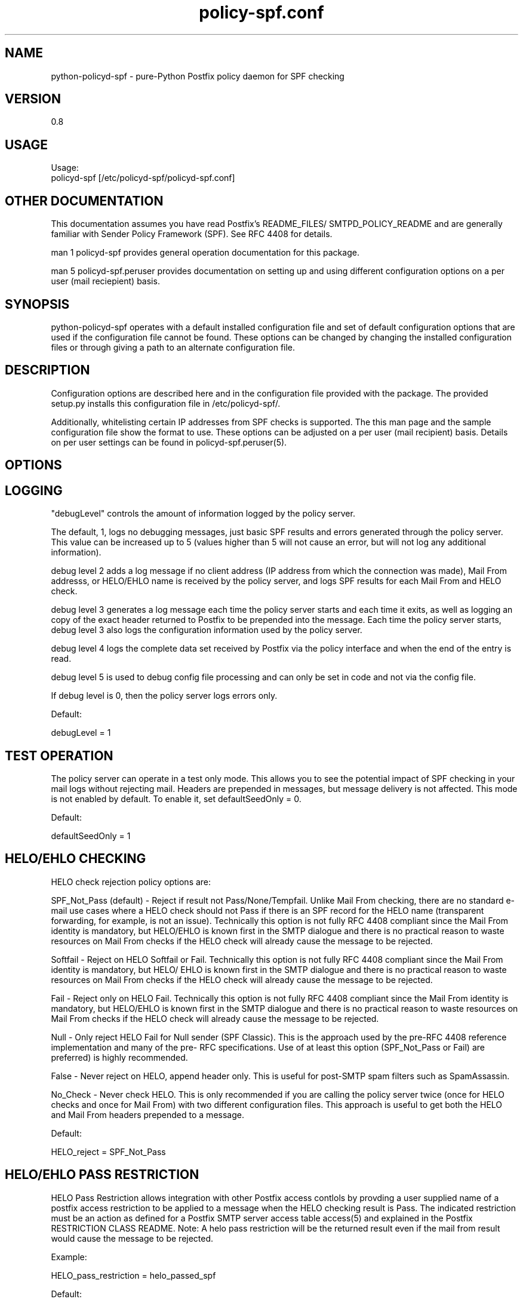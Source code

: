\"
.\" Standard preamble:
.\" ========================================================================
.de Sh \" Subsection heading
.br
.if t .Sp
.ne 5
.PP
\fB\\$1\fR
.PP
..
.de Sp \" Vertical space (when we can't use .PP)
.if t .sp .5v
.if n .sp
..
.de Vb \" Begin verbatim text
.ft CW
.nf
.ne \\$1
..
.de Ve \" End verbatim text
.ft R
.fi
..
.\" Set up some character translations and predefined strings.  \*(-- will
.\" give an unbreakable dash, \*(PI will give pi, \*(L" will give a left
.\" double quote, and \*(R" will give a right double quote.  \*(C+ will
.\" give a nicer C++.  Capital omega is used to do unbreakable dashes and
.\" therefore won't be available.  \*(C` and \*(C' expand to `' in nroff,
.\" nothing in troff, for use with C<>.
.tr \(*W-
.ds C+ C\v'-.1v'\h'-1p'\s-2+\h'-1p'+\s0\v'.1v'\h'-1p'
.ie n \{\
.    ds -- \(*W-
.    ds PI pi
.    if (\n(.H=4u)&(1m=24u) .ds -- \(*W\h'-12u'\(*W\h'-12u'-\" diablo 10 pitch
.    if (\n(.H=4u)&(1m=20u) .ds -- \(*W\h'-12u'\(*W\h'-8u'-\"  diablo 12 pitch
.    ds L" ""
.    ds R" ""
.    ds C` ""
.    ds C' ""
'br\}
.el\{\
.    ds -- \|\(em\|
.    ds PI \(*p
.    ds L" ``
.    ds R" ''
'br\}
.\"
.\" If the F register is turned on, we'll generate index entries on stderr for
.\" titles (.TH), headers (.SH), subsections (.Sh), items (.Ip), and index
.\" entries marked with X<> in POD.  Of course, you'll have to process the
.\" output yourself in some meaningful fashion.
.if \nF \{\
.    de IX
.    tm Index:\\$1\t\\n%\t"\\$2"
..
.    nr % 0
.    rr F
.\}
.\"
.\" For nroff, turn off justification.  Always turn off hyphenation; it makes
.\" way too many mistakes in technical documents.
.hy 0
.if n .na
.\"
.\" Accent mark definitions (@(#)ms.acc 1.5 88/02/08 SMI; from UCB 4.2).
.\" Fear.  Run.  Save yourself.  No user-serviceable parts.
.    \" fudge factors for nroff and troff
.if n \{\
.    ds #H 0
.    ds #V .8m
.    ds #F .3m
.    ds #[ \f1
.    ds #] \fP
.\}
.if t \{\
.    ds #H ((1u-(\\\\n(.fu%2u))*.13m)
.    ds #V .6m
.    ds #F 0
.    ds #[ \&
.    ds #] \&
.\}
.    \" simple accents for nroff and troff
.if n \{\
.    ds ' \&
.    ds ` \&
.    ds ^ \&
.    ds , \&
.    ds ~ ~
.    ds /
.\}
.if t \{\
.    ds ' \\k:\h'-(\\n(.wu*8/10-\*(#H)'\'\h"|\\n:u"
.    ds ` \\k:\h'-(\\n(.wu*8/10-\*(#H)'\`\h'|\\n:u'
.    ds ^ \\k:\h'-(\\n(.wu*10/11-\*(#H)'^\h'|\\n:u'
.    ds , \\k:\h'-(\\n(.wu*8/10)',\h'|\\n:u'
.    ds ~ \\k:\h'-(\\n(.wu-\*(#H-.1m)'~\h'|\\n:u'
.    ds / \\k:\h'-(\\n(.wu*8/10-\*(#H)'\z\(sl\h'|\\n:u'
.\}
.    \" troff and (daisy-wheel) nroff accents
.ds : \\k:\h'-(\\n(.wu*8/10-\*(#H+.1m+\*(#F)'\v'-\*(#V'\z.\h'.2m+\*(#F'.\h'|\\n:u'\v'\*(#V'
.ds 8 \h'\*(#H'\(*b\h'-\*(#H'
.ds o \\k:\h'-(\\n(.wu+\w'\(de'u-\*(#H)/2u'\v'-.3n'\*(#[\z\(de\v'.3n'\h'|\\n:u'\*(#]
.ds d- \h'\*(#H'\(pd\h'-\w'~'u'\v'-.25m'\f2\(hy\fP\v'.25m'\h'-\*(#H'
.ds D- D\\k:\h'-\w'D'u'\v'-.11m'\z\(hy\v'.11m'\h'|\\n:u'
.ds th \*(#[\v'.3m'\s+1I\s-1\v'-.3m'\h'-(\w'I'u*2/3)'\s-1o\s+1\*(#]
.ds Th \*(#[\s+2I\s-2\h'-\w'I'u*3/5'\v'-.3m'o\v'.3m'\*(#]
.ds ae a\h'-(\w'a'u*4/10)'e
.ds Ae A\h'-(\w'A'u*4/10)'E
.    \" corrections for vroff
.if v .ds ~ \\k:\h'-(\\n(.wu*9/10-\*(#H)'\s-2\u~\d\s+2\h'|\\n:u'
.if v .ds ^ \\k:\h'-(\\n(.wu*10/11-\*(#H)'\v'-.4m'^\v'.4m'\h'|\\n:u'
.    \" for low resolution devices (crt and lpr)
.if \n(.H>23 .if \n(.V>19 \
\{\
.    ds : e
.    ds 8 ss
.    ds o a
.    ds d- d\h'-1'\(ga
.    ds D- D\h'-1'\(hy
.    ds th \o'bp'
.    ds Th \o'LP'
.    ds ae ae
.    ds Ae AE
.\}
.rm #[ #] #H #V #F C
.\" ========================================================================
.\"
.IX Title "policy-spf.conf 5"
.TH policy-spf.conf 5 "2010-01-19"
.SH "NAME"
python-policyd-spf \- pure-Python Postfix policy daemon for SPF checking
.SH "VERSION"
.IX Header "VERSION"
0\.8

.SH "USAGE"
.IX Header "USAGE"
Usage:
  policyd-spf [/etc/policyd-spf/policyd-spf.conf]

.SH "OTHER DOCUMENTATION"
.IX Header "OTHER DOCUMENTATION"
This documentation assumes you have read Postfix's README_FILES/
SMTPD_POLICY_README and are generally familiar with Sender Policy Framework
(SPF).  See RFC 4408 for details.

man 1 policyd-spf provides general operation documentation for this
package.

man 5 policyd-spf.peruser provides documentation on setting up and using
different configuration options on a per user (mail reciepient) basis.

.SH "SYNOPSIS"
.IX Header "SYNOPSIS"

python-policyd-spf operates with a default installed configuration file and 
set of default configuration options that are used if the configuration file
cannot be found.  These options can be changed by changing the installed 
configuration files or through giving a path to an alternate configuration 
file.

.SH "DESCRIPTION"
.IX Header "DESCRIPTION"

Configuration options are described here and in the configuration file 
provided with the package.  The provided setup.py installs this configuration 
file in /etc/policyd-spf/.

Additionally, whitelisting certain IP addresses from SPF checks is supported.
The this man page and the sample configuration file show the format to use.
These options can be adjusted on a per user (mail recipient) basis.  Details
on per user settings can be found in policyd-spf.peruser(5).

.SH "OPTIONS"
.IX Header "OPTIONS"

.SH "LOGGING"
.IX Header "LOGGING"

"debugLevel" controls the amount of information logged by the policy server.

The default, 1, logs no debugging messages, just basic SPF results and errors
generated through the policy server.  This value can be increased up to 5 
(values higher than 5 will not cause an error, but will not log any additional
information).

debug level 2 adds a log message if no client address (IP address from which
the connection was made), Mail From addresss, or HELO/EHLO name is received by
the policy server, and logs SPF results for each Mail From and HELO check.

debug level 3 generates a log message each time the policy server starts and
each time it exits, as well as logging an copy of the exact header returned to
Postfix to be prepended into the message.  Each time the policy server starts,
debug level 3 also logs the configuration information used by the policy
server.

debug level 4 logs the complete data set received by Postfix via the policy
interface and when the end of the entry is read.

debug level 5 is used to debug config file processing and can only be set in 
code and not via the config file.

If debug level is 0, then the policy server logs errors only.

Default:

debugLevel = 1

.SH "TEST OPERATION"
.IX Header "TEST OPERATION"

The policy server can operate in a test only mode. This allows you to see the
potential impact of SPF checking in your mail logs without rejecting mail.
Headers are prepended in messages, but message delivery is not affected. This
mode is not enabled by default.  To enable it, set defaultSeedOnly = 0.

Default:

defaultSeedOnly = 1

.SH "HELO/EHLO CHECKING"
.IX Header "HELO/EHLO CHECKING"

HELO check rejection policy options are:

SPF_Not_Pass (default) - Reject if result not Pass/None/Tempfail. Unlike Mail
From checking, there are no standard e-mail use cases where a HELO check should
not Pass if there is an SPF record for the HELO name (transparent forwarding,
for example, is not an issue). Technically this option is not fully RFC 4408
compliant since the Mail From identity is mandatory, but HELO/EHLO is known
first in the SMTP dialogue and there is no practical reason to waste resources
on Mail From checks if the HELO check will already cause the message to be
rejected.

Softfail - Reject on HELO Softfail or Fail.  Technically this option is not
fully RFC 4408 compliant since the Mail From identity is mandatory, but HELO/
EHLO is known first in the SMTP dialogue and there is no practical reason to
waste resources on Mail From checks if the HELO check will already cause the
message to be rejected.

Fail - Reject only on HELO Fail.  Technically this option is not fully RFC 4408
compliant since the Mail From identity is mandatory, but HELO/EHLO is known
first in the SMTP dialogue and there is no practical reason to waste resources
on Mail From checks if the HELO check will already cause the message to be
rejected.

Null - Only reject HELO Fail for Null sender (SPF Classic).  This is the
approach used by the pre-RFC 4408 reference implementation and many of the pre-
RFC specifications.  Use of at least this option (SPF_Not_Pass or Fail) are
preferred) is highly recommended.

False - Never reject on HELO, append header only. This is useful for post-SMTP
spam filters such as SpamAssassin.

No_Check - Never check HELO.  This is only recommended if you are calling the
policy server twice (once for HELO checks and once for Mail From) with two 
different configuration files.  This approach is useful to get both the HELO and
Mail From headers prepended to a message.

Default:

HELO_reject = SPF_Not_Pass

.SH "HELO/EHLO PASS RESTRICTION"
.IX Header "HELO/EHLO PASS RESTRICTION"

HELO Pass Restriction allows integration with other Postfix access
contlols by provding a user supplied name of a postfix access
restriction to be applied to a message when the HELO checking result
is Pass.  The indicated restriction must be an action as defined for a
Postfix SMTP server access table access(5) and explained in the
Postfix RESTRICTION CLASS README.  Note: A helo pass restriction will
be the returned result even if the mail from result would cause the message to
be rejected.


Example:

HELO_pass_restriction = helo_passed_spf

Default:

None

.SH "Mail From CHECKING"
.IX Header "Mail From CHECKING"

Mail From rejection policy options are:

SPF_Not_Pass - Reject if result not Pass/None/Tempfail. This option
is not RFC 4408 compliant since the mail with an SPF Neutral result is treated
differently than mail with no SPF record and Softfail results are not supposed
to cause mail rejection.  Global use of this option is not recommended. Use
per-domain if needed (per-domain usage described below).

Softfail - Reject on HELO Softfail or Fail.  Technically this option is not
fully RFC 4408 compliant since Softfail results are not supposed to cause mail
rejection.  Global use of this option is not recommended. Use
per-domain if needed (per-domain usage described below).

Fail (default) - Reject on Mail From Fail.

False - Never reject on Mail From, append header only.  This is useful for 
post-SMTP spam filters such as SpamAssassin.

No_Check - Never check Mail From/Return Path.  This is only recommended if you 
are calling the policy server twice (once for HELO checks and once for Mail 
From) with two different configuration files.  This approach is useful to get 
both the HELO and Mail From headers prepended to a message.  It could also be
used to do HELO checking only (because HELO checking has a lower false positive
risk than Mail From checking), but this approach would not be fully RFC 4408
compliant since the Mail From identity is mandatory.

Default:

Mail_From_reject = Fail

.SH "Mail From PASS RESTRICTION"
.IX Header "Mail From PASS RESTRICTION"

Mail From Pass Restriction allows integration with other Postfix access
contlols by provding a user supplied name of a postfix access
restriction to be applied to a message when the HELO checking result
is Pass.  The indicated restriction must be an action as defined for a
Postfix SMTP server access table access(5) and explained in the
Postfix RESTRICTION CLASS README. Note: A mail from pass restriction will
be the returned result even if the helo result would cause the message to be
rejected.

Example:

mail_from_pass_restriction = mfrom_passed_spf

Default:

None

.SH "Limit Rejections To Domains That Send No Mail"
.IX Header "Limit Rejections To Domains That Send No Mail"

No_Mail - Only reject when SPF indicates the host/domain sends no mail. This
option will only cause mail to be rejected if the HELO/Mail From record is
"v=spf1 \-all".  This option is useful for rejecting mail in situations where
the tolerance for rejecting wanted mail is very low. It operates on both HELO
and Mail From identities if set.

Default:

No_Mail = False

.SH "Domain Specific Receiver Policy"
.IX Header "Domain Specific Receiver Policy"

Using this option, a list of domains can be defined for special processing
when messages do not Pass SPF.  This can be useful for commonly spoofed
domains that are not yet publishing SPF records with \-all.  Specifically, if
mail from a domain in this list has a Neutral/Softfail result, it will be
rejected (as if it had a Fail result).  This option is not supported by RFC
4408, but if needed, it is better to do it on a per-domain basis rather than
globally.

Example:

Reject_Not_Pass_Domains = aol.com,hotmail.com

Default:

None

.SH "Permanatent Error Processing"
.IX Header "Permanatent Error Processing"

Policy for rejecting due to SPF PermError options are:

True - Reject the message if the SPF result (for HELO or Mail From) is
PermError.  This has a higher short-term false positive risk, but does result
in senders getting feedback that they have a problem with their SPF record.

False - Treat PermError the same as no SPF record at all.  This is consistet
with the pre-RFC usage (the pre-RFC name for this error was "Unknown").

This is a global option that affects both HELO and Mail From scopes when
checks for that scope are enabled. The only per scope setting that can
over-ride this is Mail_From/HELO_reject = False/

Default:

PermError_reject = False

.SH "Temporary Error Processing"
.IX Header "Temporary Error Processing"

Policy for deferring messages due to SPF TempError options are:

True - Reject the message if the SPF result (for HELO or Mail From) is
TempError.  This is the traditional usage and has proven useful in reducing
acceptance of unwanted messages.  Sometimes spam senders do not retry.  
Sometimes by the time a message is retried the sending IP has made it onto a
DNS RBL and can then be rejected.  This is not the default because it is
possible for some DNS errors that are classified as "Temporary" per RFC to be 
permanent in the sense that they require operator intervention to correct.

This is a global option that affects both HELO and Mail From scopes when
checks for that scope are enabled. The only per scope setting that can
over-ride this is Mail_From/HELO_reject = False/

False - Treat TempError the same as no SPF record at all.  This is the default
to minimize false positive risk.

Default:

TempError_Defer = False

.SH "Prospective SPF Check"
.IX Header "Prospective SPF Check"

Prospective SPF checking - Check to see if mail sent from the defined IP
address would pass.  This is useful for outbound MTAs to avoid sending mail that
would Fail SPF checks when received.  Disable HELO checking when using this
option.  It's only potentially useful for Mail From checking. SPF Received
headers are not added when this option is used.

Prospective = 192.168.0.4

Default:

None

.SH "LOCAL SPF BYPASS LIST"
.IX Header "LOCAL SPF BYPASS LIST"

Do not check SPF for localhost addresses - add to skip addresses to skip SPF 
for internal networks if desired. Defaults are standard IPv4 and IPv6 localhost
addresses. This can also be used, to allow mail from local clients submitting 
mail to an MTA also acting as a Mail Submission Agent (MSA) to be skipped.  An 
x-header is prepended indicating SPF checks were skipped due to a local
address.  This is a trace header only.  Note the lack of spaces in the list.

Default:

skip_addresses = 127.0.0.0/8,::ffff:127.0.0.0//104,::1//128

.SH "SPF IP WHITELIST"
.IX Header "SPF IP WHITELIST"

A comma separated CIDR Notation list of IP addresses to skip SPF checks for.
Use this list to whitelist trusted relays (such as a secondary MX and 
trusted forwarders).  An x-header is prepended indicating the IP was
whitelisted against SPF checks.  This is a trace header only.  Note the lack
of spaces in the list.

Example:

Whitelist = 192.168.0.0/31,192.168.1.0/30

Default:

None

.SH "SPF DOMAIN WHITELIST"
.IX Header "SPF DOMAIN WHITELIST"

Domain_Whitelist: List of domains whose sending IPs should be whitelisted from 
SPF checks.  Use this to list trusted forwarders by domain name.  Client IP
addresses are tested against SPF records published by the listed domains.  This
is useful for large forwarders with complex outbound infrastructures and SPF
records.  This option is less scalable than the SPF IP Whitelist.  An x-header 
is prepended indicating the IP was whitelisted against SPF checks.  This is a 
trace header only.  This option does nothing if the domain does not have an SPF
record.  In this case use the SPF IP Whitelist described above or
Domain_Whitelist_PTR (below). Note the lack of spaces in the list.

Example:

Domain_Whitelist = pobox.com,trustedforwarder.org

Default:

None

.SH "PTR DOMAIN WHITELIST"
.IX Header "PTR DOMAIN WHITELIST"

Domain_Whitelist_PTR: List of domains (and subdomains)  whose sending IPs
should be whitelisted from SPF checks based on PTR match of the domain. Use
this to list trusted forwarders by domain name if they do not publish SPF
records.  Client IP addresses PTR names are tested to see if they match the
listed domains.  This is useful for large forwarders with complex outbound
infrastructures, but no SPF records and predictable host naming. Matching is
done using the same rules as the SPF PTR mechanism as described in RFC 4408.
List the parent domain and all subdomains will match. This option is less
scalable than the SPF IP Whitelist.  An x-header is prepended indicating the IP
was whitelisted against SPF checks.  This is a trace header only.  This option
does nothing if the host does not have a PTR record record.  In this case use
the SPF IP Whitelist described above. Note the lack of spaces in the list.

Example:

Domain_Whitelist_PTR = yahoo.com,yahoogroups.com

Default:

None

.SH "SEE ALSO"
.IX Header "SEE ALSO"
man 1 policyd-spf, man 5 policyd-spf.peruser, python-spf,
<http://www.openspf.org>, RFC 4408

.SH "AUTHORS"
.IX Header "AUTHORS"
This version of \fBpypolicyd-spf\fR was written by Copyright © 2007,
2008,2009,2010 Scott Kitterman <scott@kitterman.com>.  It is derived from
Tumgreyspf, written by Sean Reifschneider, tummy.com, ltd <jafo@tummy.com>.
Portions of the documentation were written by Meng Weng Wong 
<mengwong@pobox.com>.
.PP
This man-page was created by Scott Kitterman <scott@kitterman.com>.
